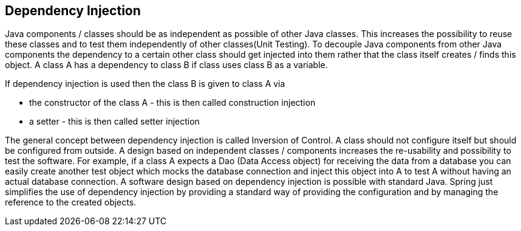 [[dependencyinjection]]
== Dependency Injection

Java components / classes should be as independent as possible of other Java classes. 
This increases the possibility to reuse these classes and to test them independently of other classes(Unit Testing).
To decouple Java components from other Java components the dependency to a certain other class should get injected into them rather that the class itself creates / finds this object. 
A class A has a dependency to class B if class uses class B as a variable.

If dependency injection is used then the class B is given to class A via

* the constructor of the class A - this is then called construction injection
* a setter - this is then called setter injection
	
The general concept between dependency injection is called Inversion of Control. 
A class should not configure itself but should be configured from outside.
A design based on independent classes / components increases the re-usability and possibility to test the software. 
For example, if a class A expects a Dao (Data Access object) for receiving the data from a database you can easily create another test object which mocks the database connection and inject this object into A to test A without having an actual database connection.
A software design based on dependency injection is possible with standard Java.
Spring just simplifies the use of dependency injection by providing a standard way of providing the configuration and by managing the reference to the created objects.

